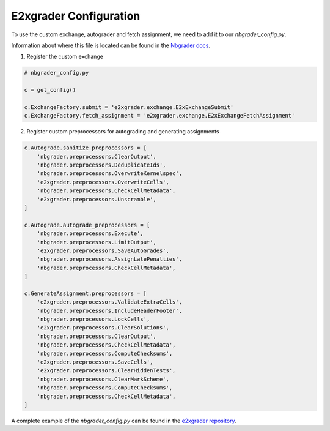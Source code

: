 .. _e2xgrader-configuration:

*****************************************
E2xgrader Configuration
*****************************************

To use the custom exchange, autograder and fetch assignment,
we need to add it to our *nbgrader_config.py*.

Information about where this file is located can be found 
in the `Nbgrader docs`_.

1. Register the custom exchange

.. code-block:: python

   # nbgrader_config.py

   c = get_config()

   c.ExchangeFactory.submit = 'e2xgrader.exchange.E2xExchangeSubmit'
   c.ExchangeFactory.fetch_assignment = 'e2xgrader.exchange.E2xExchangeFetchAssignment'

2. Register custom preprocessors for autograding and generating assignments

.. code-block:: python

   c.Autograde.sanitize_preprocessors = [
       'nbgrader.preprocessors.ClearOutput',
       'nbgrader.preprocessors.DeduplicateIds',
       'nbgrader.preprocessors.OverwriteKernelspec',
       'e2xgrader.preprocessors.OverwriteCells',
       'nbgrader.preprocessors.CheckCellMetadata',
       'e2xgrader.preprocessors.Unscramble',
   ]

   c.Autograde.autograde_preprocessors = [
       'nbgrader.preprocessors.Execute',
       'nbgrader.preprocessors.LimitOutput',
       'e2xgrader.preprocessors.SaveAutoGrades',
       'nbgrader.preprocessors.AssignLatePenalties',
       'nbgrader.preprocessors.CheckCellMetadata',
   ]

   c.GenerateAssignment.preprocessors = [
       'e2xgrader.preprocessors.ValidateExtraCells',
       'nbgrader.preprocessors.IncludeHeaderFooter',
       'nbgrader.preprocessors.LockCells',
       'e2xgrader.preprocessors.ClearSolutions',
       'nbgrader.preprocessors.ClearOutput',
       'nbgrader.preprocessors.CheckCellMetadata',
       'nbgrader.preprocessors.ComputeChecksums',
       'e2xgrader.preprocessors.SaveCells',
       'e2xgrader.preprocessors.ClearHiddenTests',
       'nbgrader.preprocessors.ClearMarkScheme',
       'nbgrader.preprocessors.ComputeChecksums',
       'nbgrader.preprocessors.CheckCellMetadata',
   ]

A complete example of the *nbgrader_config.py* can be found in the `e2xgrader repository`_.

.. _Nbgrader docs: https://nbgrader.readthedocs.io/en/stable/configuration/nbgrader_config.html
.. _e2xgrader repository: https://github.com/DigiKlausur/e2xgrader/blob/master/nbgrader_config.py